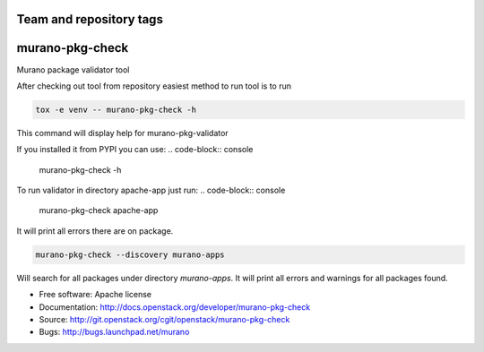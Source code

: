 ========================
Team and repository tags
========================

.. image:: http://governance.openstack.org/badges/murano-pkg-check.svg
    :target: http://governance.openstack.org/reference/tags/index.html

.. Change things from this point on

===============================
murano-pkg-check
===============================

Murano package validator tool

After checking out tool from repository easiest method to run tool is to run

.. code-block:: console

  tox -e venv -- murano-pkg-check -h

This command will display help for murano-pkg-validator

If you installed it from PYPI you can use:
.. code-block:: console

  murano-pkg-check -h

To run validator in directory apache-app just run:
.. code-block:: console

  murano-pkg-check apache-app

It will print all errors there are on package.

.. code-block:: console

  murano-pkg-check --discovery murano-apps

Will search for all packages under directory `murano-apps`. It will print all
errors and warnings for all packages found.

* Free software: Apache license
* Documentation: http://docs.openstack.org/developer/murano-pkg-check
* Source: http://git.openstack.org/cgit/openstack/murano-pkg-check
* Bugs: http://bugs.launchpad.net/murano

